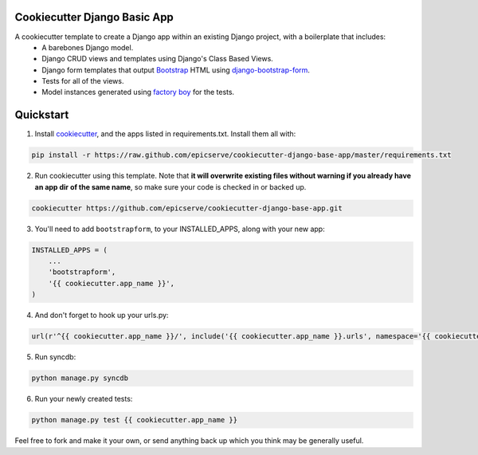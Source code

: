 Cookiecutter Django Basic App
=============================

A cookiecutter template to create a Django app within an existing Django project, with a boilerplate that includes:
    * A barebones Django model.
    * Django CRUD views and templates using Django's Class Based Views.
    * Django form templates that output `Bootstrap <http://getbootstrap.com/>`_ HTML using `django-bootstrap-form <https://github.com/tzangms/django-bootstrap-form>`_.
    * Tests for all of the views.
    * Model instances generated using `factory boy <https://github.com/rbarrois/factory_boy>`_ for the tests.

Quickstart
==========

1. Install `cookiecutter <https://github.com/audreyr/cookiecutter>`_, and the apps listed in requirements.txt.  Install them all with:

.. code-block:: console

    pip install -r https://raw.github.com/epicserve/cookiecutter-django-base-app/master/requirements.txt


2. Run cookiecutter using this template.  Note that **it will overwrite existing files without warning if you already have an app dir of the same name**, so make sure your code is checked in or backed up.

.. code-block:: console

    cookiecutter https://github.com/epicserve/cookiecutter-django-base-app.git


3. You'll need to add ``bootstrapform``, to your INSTALLED_APPS, along with your new app:

.. code-block:: python

    INSTALLED_APPS = (
        ...
        'bootstrapform',
        '{{ cookiecutter.app_name }}',
    )

4. And don't forget to hook up your urls.py:

.. code-block:: python

    url(r'^{{ cookiecutter.app_name }}/', include('{{ cookiecutter.app_name }}.urls', namespace='{{ cookiecutter.app_name }}')),

5. Run syncdb:

.. code-block:: console

   python manage.py syncdb

6. Run your newly created tests:

.. code-block:: console

    python manage.py test {{ cookiecutter.app_name }}


Feel free to fork and make it your own, or send anything back up which you think may be generally useful.
